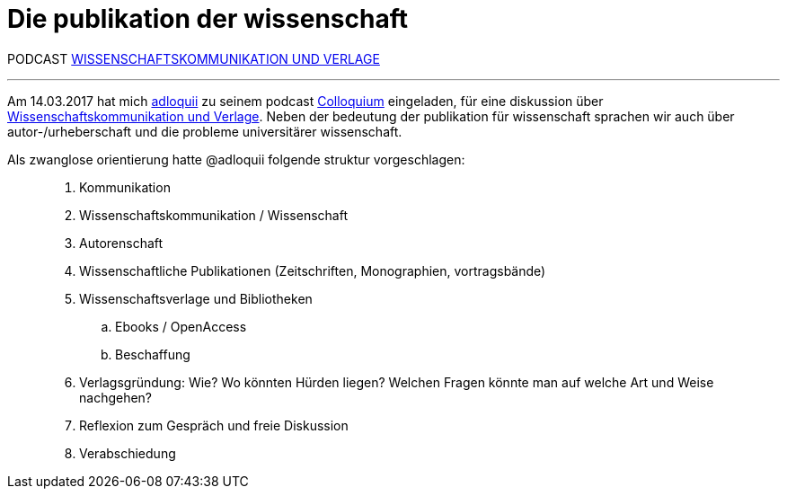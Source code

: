 # Die publikation der wissenschaft
:hp-tags: kommunikation, forschung, podcast, publikation, verlag, wissenschaft, universität,
:published_at: 2017-03-15

PODCAST https://colloquium.ifwo.eu/2017/03/15/wissenschaftskommunikation-und-verlage/[WISSENSCHAFTSKOMMUNIKATION UND VERLAGE]

---

Am 14.03.2017 hat mich https://twitter.com/adloquii[adloquii] zu seinem podcast https://colloquium.ifwo.eu[Colloquium] eingeladen, für eine diskussion über https://colloquium.ifwo.eu/2017/03/15/wissenschaftskommunikation-und-verlage/[Wissenschaftskommunikation und Verlage]. Neben der bedeutung der publikation für wissenschaft sprachen wir auch über autor-/urheberschaft und die probleme universitärer wissenschaft. 

Als zwanglose orientierung hatte @adloquii folgende struktur vorgeschlagen:

____
. Kommunikation
. Wissenschaftskommunikation / Wissenschaft
. Autorenschaft
. Wissenschaftliche Publikationen (Zeitschriften, Monographien, vortragsbände)
. Wissenschaftsverlage und Bibliotheken
.. Ebooks / OpenAccess
.. Beschaffung
. Verlagsgründung: Wie? Wo könnten Hürden liegen? Welchen Fragen könnte man auf welche Art und Weise nachgehen?
. Reflexion zum Gespräch und freie Diskussion
. Verabschiedung
____




	